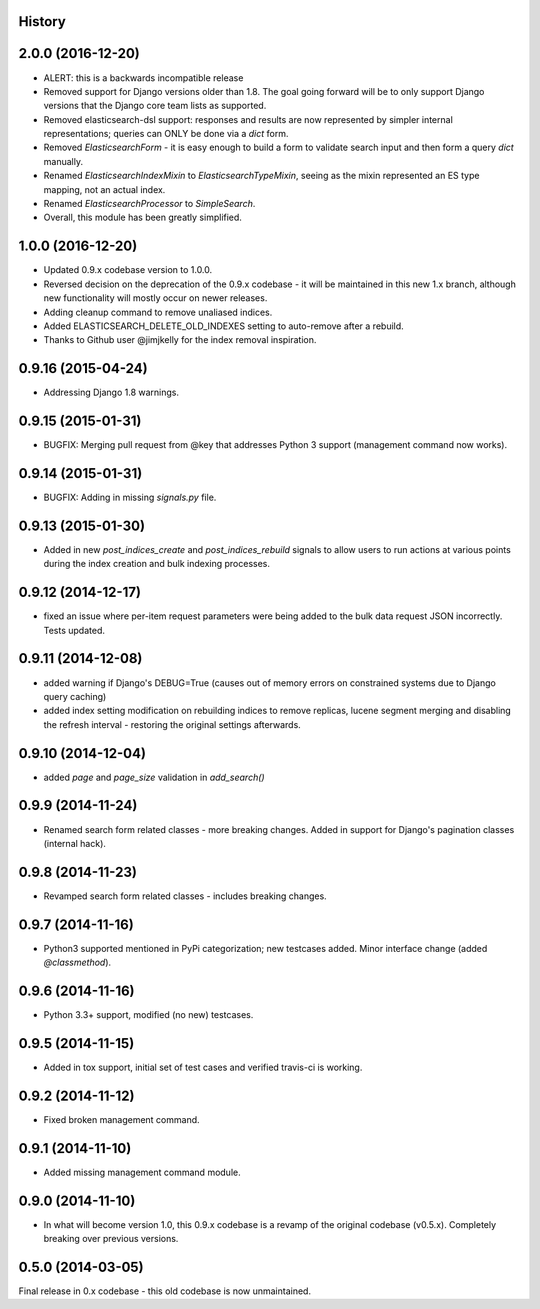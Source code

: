 .. :changelog:

History
-------

2.0.0 (2016-12-20)
---------------------

* ALERT: this is a backwards incompatible release
* Removed support for Django versions older than 1.8. The goal going forward will be to only support Django versions that the Django core team lists as supported.
* Removed elasticsearch-dsl support: responses and results are now represented by simpler internal representations; queries can ONLY be done via a `dict` form.
* Removed `ElasticsearchForm` - it is easy enough to build a form to validate search input and then form a query `dict` manually.
* Renamed `ElasticsearchIndexMixin` to `ElasticsearchTypeMixin`, seeing as the mixin represented an ES type mapping, not an actual index.
* Renamed `ElasticsearchProcessor` to `SimpleSearch`.
* Overall, this module has been greatly simplified.

1.0.0 (2016-12-20)
---------------------

* Updated 0.9.x codebase version to 1.0.0.
* Reversed decision on the deprecation of the 0.9.x codebase - it will be maintained in this new 1.x branch, although new functionality will mostly occur on newer releases.
* Adding cleanup command to remove unaliased indices.
* Added ELASTICSEARCH_DELETE_OLD_INDEXES setting to auto-remove after a rebuild.
* Thanks to Github user @jimjkelly for the index removal inspiration.

0.9.16 (2015-04-24)
---------------------

* Addressing Django 1.8 warnings.

0.9.15 (2015-01-31)
---------------------

* BUGFIX: Merging pull request from @key that addresses Python 3 support (management command now works).

0.9.14 (2015-01-31)
---------------------

* BUGFIX: Adding in missing `signals.py` file.

0.9.13 (2015-01-30)
---------------------

* Added in new `post_indices_create` and `post_indices_rebuild` signals to allow users to run actions at various points during the index creation and bulk indexing processes.

0.9.12 (2014-12-17)
---------------------

* fixed an issue where per-item request parameters were being added to the bulk data request JSON incorrectly. Tests updated.

0.9.11 (2014-12-08)
---------------------

* added warning if Django's DEBUG=True (causes out of memory errors on constrained
  systems due to Django query caching)
* added index setting modification on rebuilding indices to remove replicas, lucene
  segment merging and disabling the refresh interval - restoring the original
  settings afterwards.

0.9.10 (2014-12-04)
---------------------

* added `page` and `page_size` validation in `add_search()`

0.9.9 (2014-11-24)
---------------------

* Renamed search form related classes - more breaking changes. Added in support
  for Django's pagination classes (internal hack).

0.9.8 (2014-11-23)
---------------------

* Revamped search form related classes - includes breaking changes.

0.9.7 (2014-11-16)
---------------------

* Python3 supported mentioned in PyPi categorization; new testcases added. Minor
  interface change (added `@classmethod`).

0.9.6 (2014-11-16)
---------------------

* Python 3.3+ support, modified (no new) testcases.

0.9.5 (2014-11-15)
---------------------

* Added in tox support, initial set of test cases and verified travis-ci is working.

0.9.2 (2014-11-12)
---------------------

* Fixed broken management command.

0.9.1 (2014-11-10)
---------------------

* Added missing management command module.

0.9.0 (2014-11-10)
---------------------

* In what will become version 1.0, this 0.9.x codebase is a revamp of the
  original codebase (v0.5.x). Completely breaking over previous versions.

0.5.0 (2014-03-05)
---------------------

Final release in 0.x codebase - this old codebase is now unmaintained.

